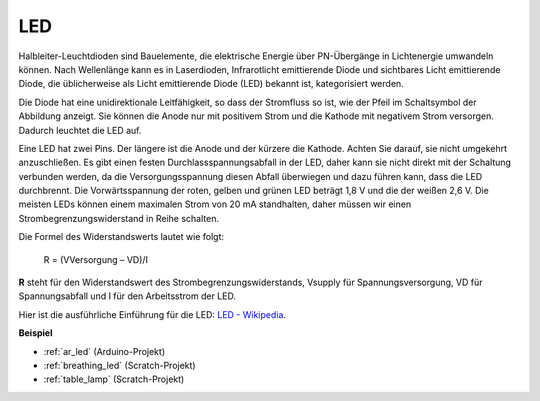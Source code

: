 .. _cpn_led:

LED
==========

.. image:: img/LED.png
    :width: 400

Halbleiter-Leuchtdioden sind Bauelemente, die elektrische Energie über PN-Übergänge in Lichtenergie umwandeln können. Nach Wellenlänge kann es in Laserdioden, Infrarotlicht emittierende Diode und sichtbares Licht emittierende Diode, die üblicherweise als Licht emittierende Diode (LED) bekannt ist, kategorisiert werden.

Die Diode hat eine unidirektionale Leitfähigkeit, so dass der Stromfluss so ist, wie der Pfeil im Schaltsymbol der Abbildung anzeigt. Sie können die Anode nur mit positivem Strom und die Kathode mit negativem Strom versorgen. Dadurch leuchtet die LED auf.

.. image:: img/led_symbol.png


Eine LED hat zwei Pins. Der längere ist die Anode und der kürzere die Kathode. Achten Sie darauf, sie nicht umgekehrt anzuschließen. Es gibt einen festen Durchlassspannungsabfall in der LED, daher kann sie nicht direkt mit der Schaltung verbunden werden, da die Versorgungsspannung diesen Abfall überwiegen und dazu führen kann, dass die LED durchbrennt. Die Vorwärtsspannung der roten, gelben und grünen LED beträgt 1,8 V und die der weißen 2,6 V. Die meisten LEDs können einem maximalen Strom von 20 mA standhalten, daher müssen wir einen Strombegrenzungswiderstand in Reihe schalten.

Die Formel des Widerstandswerts lautet wie folgt:

    R = (VVersorgung – VD)/I

**R** steht für den Widerstandswert des Strombegrenzungswiderstands, Vsupply für Spannungsversorgung, VD für Spannungsabfall und I für den Arbeitsstrom der LED.

Hier ist die ausführliche Einführung für die LED: `LED - Wikipedia <https://en.wikipedia.org/wiki/Light-emitting_diode>`_.

**Beispiel**

* :ref:`ar_led` (Arduino-Projekt)
* :ref:`breathing_led` (Scratch-Projekt)
* :ref:`table_lamp` (Scratch-Projekt)
